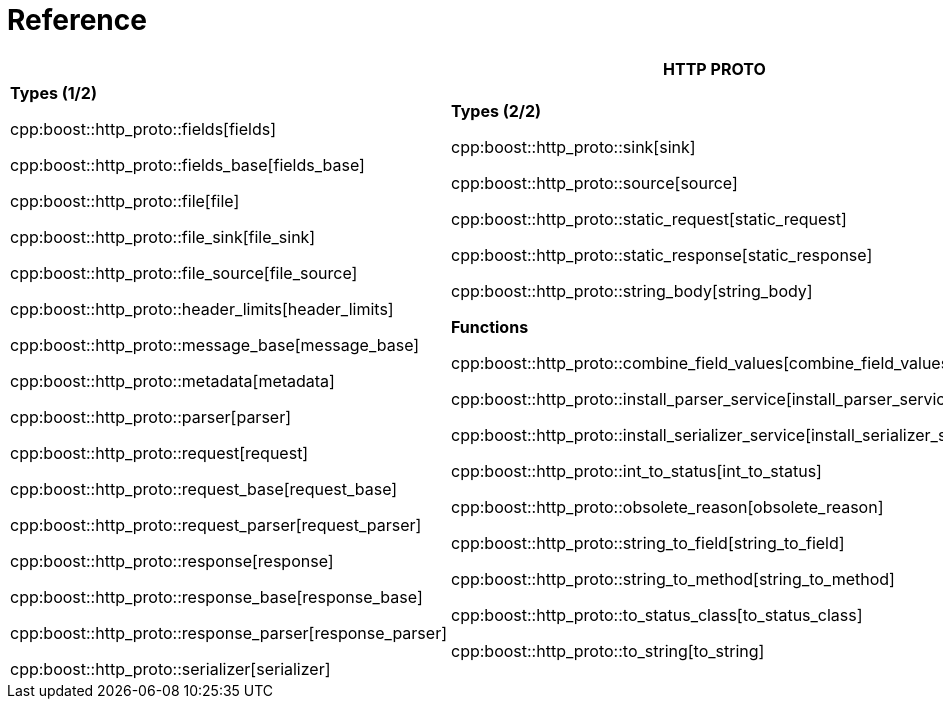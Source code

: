 //
// Copyright (c) 2025 Mohammad Nejati
//
// Distributed under the Boost Software License, Version 1.0. (See accompanying
// file LICENSE_1_0.txt or copy at https://www.boost.org/LICENSE_1_0.txt)
//
// Official repository: https://github.com/boostorg/url
//


[#reference]
= Reference

[width=100%]
|===
3+| *HTTP PROTO* | *RFC*

| *Types (1/2)*

cpp:boost::http_proto::fields[fields]

cpp:boost::http_proto::fields_base[fields_base]

cpp:boost::http_proto::file[file]

cpp:boost::http_proto::file_sink[file_sink]

cpp:boost::http_proto::file_source[file_source]

cpp:boost::http_proto::header_limits[header_limits]

cpp:boost::http_proto::message_base[message_base]

cpp:boost::http_proto::metadata[metadata]

cpp:boost::http_proto::parser[parser]

cpp:boost::http_proto::request[request]

cpp:boost::http_proto::request_base[request_base]

cpp:boost::http_proto::request_parser[request_parser]

cpp:boost::http_proto::response[response]

cpp:boost::http_proto::response_base[response_base]

cpp:boost::http_proto::response_parser[response_parser]

cpp:boost::http_proto::serializer[serializer]

| **Types (2/2)**

cpp:boost::http_proto::sink[sink]

cpp:boost::http_proto::source[source]

cpp:boost::http_proto::static_request[static_request]

cpp:boost::http_proto::static_response[static_response]

cpp:boost::http_proto::string_body[string_body]

**Functions**

cpp:boost::http_proto::combine_field_values[combine_field_values]

cpp:boost::http_proto::install_parser_service[install_parser_service]

cpp:boost::http_proto::install_serializer_service[install_serializer_service]

cpp:boost::http_proto::int_to_status[int_to_status]

cpp:boost::http_proto::obsolete_reason[obsolete_reason]

cpp:boost::http_proto::string_to_field[string_to_field]

cpp:boost::http_proto::string_to_method[string_to_method]

cpp:boost::http_proto::to_status_class[to_status_class]

cpp:boost::http_proto::to_string[to_string]

// cpp:boost::http_proto::operator<<[operator<<]

| **Constants**

cpp:boost::http_proto::condition[condition]

cpp:boost::http_proto::content_coding[content_coding]

cpp:boost::http_proto::error[error]

cpp:boost::http_proto::field[field]

cpp:boost::http_proto::file_mode[file_mode]

cpp:boost::http_proto::method[method]

cpp:boost::http_proto::payload[payload]

cpp:boost::http_proto::status[status]

cpp:boost::http_proto::status_class[status_class]

cpp:boost::http_proto::version[version]

**Type Traits**

cpp:boost::http_proto::is_sink[is_sink]

cpp:boost::http_proto::is_source[is_source]

| **Grammar**

cpp:boost::http_proto::parameter_rule[parameter_rule]

cpp:boost::http_proto::quoted_token_rule[quoted_token_rule]

cpp:boost::http_proto::token_rule[token_rule]

cpp:boost::http_proto::upgrade_protocol_rule[upgrade_protocol_rule]

cpp:boost::http_proto::upgrade_rule[upgrade_rule]

**Types**

cpp:boost::http_proto::upgrade_protocol[upgrade_protocol]

cpp:boost::http_proto::parameter[parameter]

cpp:boost::http_proto::quoted_token_view[quoted_token_view]

**Functions**

cpp:boost::http_proto::list_rule[list_rule]

**Constants**

cpp:boost::http_proto::tchars[tchars]

|===
